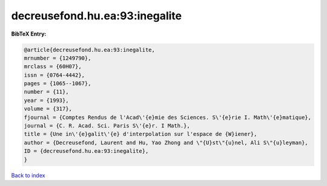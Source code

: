 decreusefond.hu.ea:93:inegalite
===============================

.. :cite:t:`decreusefond.hu.ea:93:inegalite`

.. bibliography:: ../../All.bib

**BibTeX Entry:**

.. code-block:: bibtex

   @article{decreusefond.hu.ea:93:inegalite,
   mrnumber = {1249790},
   mrclass = {60H07},
   issn = {0764-4442},
   pages = {1065--1067},
   number = {11},
   year = {1993},
   volume = {317},
   fjournal = {Comptes Rendus de l'Acad\'{e}mie des Sciences. S\'{e}rie I. Math\'{e}matique},
   journal = {C. R. Acad. Sci. Paris S\'{e}r. I Math.},
   title = {Une in\'{e}galit\'{e} d'interpolation sur l'espace de {W}iener},
   author = {Decreusefond, Laurent and Hu, Yao Zhong and \"{U}st\"{u}nel, Ali S\"{u}leyman},
   ID = {decreusefond.hu.ea:93:inegalite},
   }

`Back to index <../index>`_

